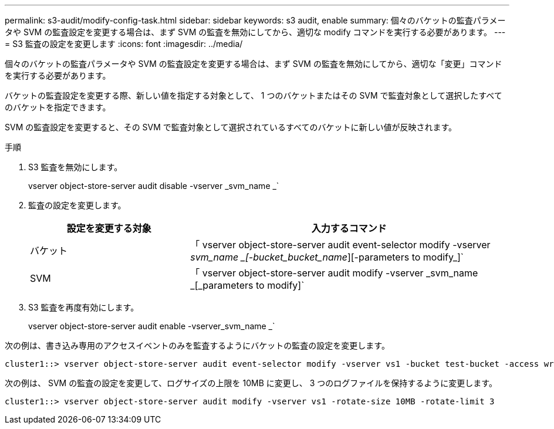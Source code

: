---
permalink: s3-audit/modify-config-task.html 
sidebar: sidebar 
keywords: s3 audit, enable 
summary: 個々のバケットの監査パラメータや SVM の監査設定を変更する場合は、まず SVM の監査を無効にしてから、適切な modify コマンドを実行する必要があります。 
---
= S3 監査の設定を変更します
:icons: font
:imagesdir: ../media/


[role="lead"]
個々のバケットの監査パラメータや SVM の監査設定を変更する場合は、まず SVM の監査を無効にしてから、適切な「変更」コマンドを実行する必要があります。

バケットの監査設定を変更する際、新しい値を指定する対象として、 1 つのバケットまたはその SVM で監査対象として選択したすべてのバケットを指定できます。

SVM の監査設定を変更すると、その SVM で監査対象として選択されているすべてのバケットに新しい値が反映されます。

.手順
. S3 監査を無効にします。
+
vserver object-store-server audit disable -vserver _svm_name _`

. 監査の設定を変更します。
+
[cols="2,4"]
|===
| 設定を変更する対象 | 入力するコマンド 


| バケット | 「 vserver object-store-server audit event-selector modify -vserver _svm_name _[-bucket_bucket_name_][-parameters to modify_]` 


| SVM  a| 
「 vserver object-store-server audit modify -vserver _svm_name _[_parameters to modify]`

|===
. S3 監査を再度有効にします。
+
vserver object-store-server audit enable -vserver_svm_name _`



次の例は、書き込み専用のアクセスイベントのみを監査するようにバケットの監査の設定を変更します。

[listing]
----
cluster1::> vserver object-store-server audit event-selector modify -vserver vs1 -bucket test-bucket -access write-only
----
次の例は、 SVM の監査の設定を変更して、ログサイズの上限を 10MB に変更し、 3 つのログファイルを保持するように変更します。

[listing]
----
cluster1::> vserver object-store-server audit modify -vserver vs1 -rotate-size 10MB -rotate-limit 3
----